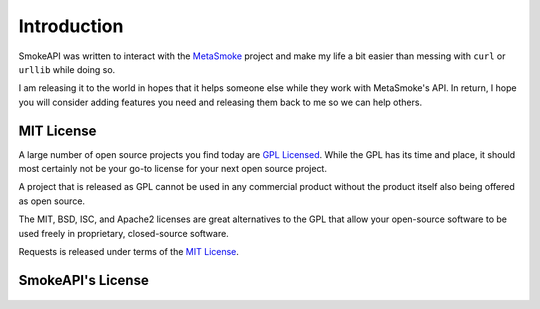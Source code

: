 .. _introduction:

Introduction
============

SmokeAPI was written to interact with the `MetaSmoke
<https://github.com/Charcoal-SE/metasmoke/>`__ project and make my life
a bit easier than messing with ``curl`` or ``urllib`` while doing so.

I am releasing it to the world in hopes that it helps someone else while
they work with MetaSmoke's API. In return, I hope you will consider
adding features you need and releasing them back to me so we can help
others.

.. _`mit`:

MIT License
-----------

A large number of open source projects you find today are `GPL Licensed`_.
While the GPL has its time and place, it should most certainly not be your
go-to license for your next open source project.

A project that is released as GPL cannot be used in any commercial product
without the product itself also being offered as open source.

The MIT, BSD, ISC, and Apache2 licenses are great alternatives to the GPL
that allow your open-source software to be used freely in proprietary,
closed-source software.

Requests is released under terms of the `MIT License`_.

.. _`GPL Licensed`: http://www.opensource.org/licenses/gpl-license.php
.. _`MIT License`: http://opensource.org/licenses/MIT


SmokeAPI's License
----------------

    .. include:: ../../LICENSE.txt